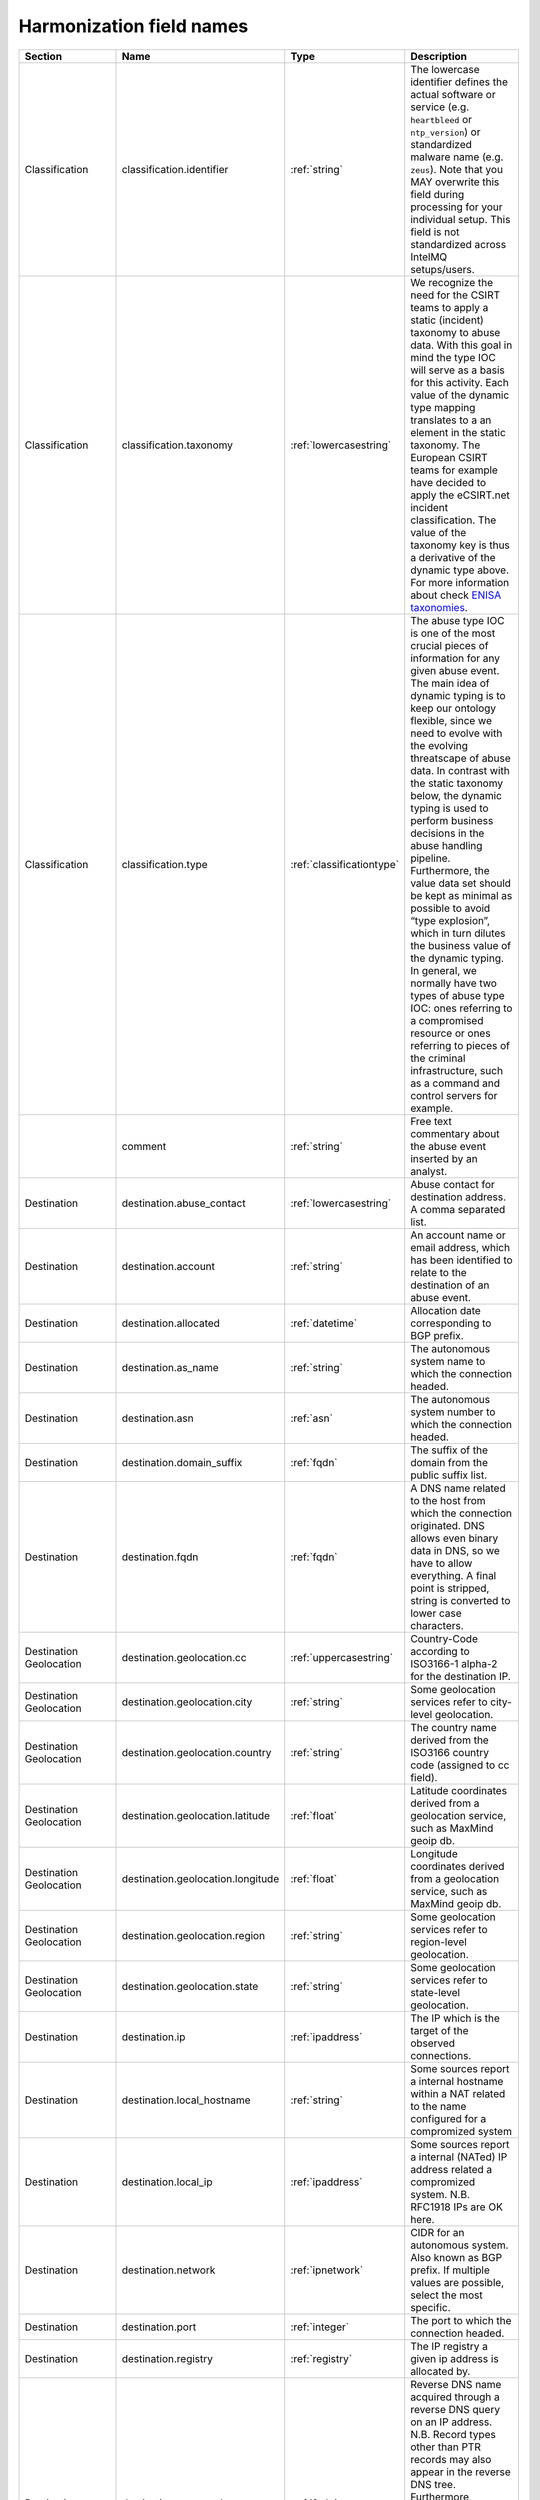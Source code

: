 #########################
Harmonization field names
#########################

=========================== =================================== ========================= ===========
Section                     Name                                Type                      Description
=========================== =================================== ========================= ===========
Classification              classification.identifier           :ref:`string`             The lowercase identifier defines the actual software or service (e.g. ``heartbleed`` or ``ntp_version``) or standardized malware name (e.g. ``zeus``). Note that you MAY overwrite this field during processing for your individual setup. This field is not standardized across IntelMQ setups/users.
Classification              classification.taxonomy             :ref:`lowercasestring`    We recognize the need for the CSIRT teams to apply a static (incident) taxonomy to abuse data. With this goal in mind the type IOC will serve as a basis for this activity. Each value of the dynamic type mapping translates to a an element in the static taxonomy. The European CSIRT teams for example have decided to apply the eCSIRT.net incident classification. The value of the taxonomy key is thus a derivative of the dynamic type above. For more information about check `ENISA taxonomies <http://www.enisa.europa.eu/activities/cert/support/incident-management/browsable/incident-handling-process/incident-taxonomy/existing-taxonomies>`_.
Classification              classification.type                 :ref:`classificationtype` The abuse type IOC is one of the most crucial pieces of information for any given abuse event. The main idea of dynamic typing is to keep our ontology flexible, since we need to evolve with the evolving threatscape of abuse data. In contrast with the static taxonomy below, the dynamic typing is used to perform business decisions in the abuse handling pipeline. Furthermore, the value data set should be kept as minimal as possible to avoid “type explosion”, which in turn dilutes the business value of the dynamic typing. In general, we normally have two types of abuse type IOC: ones referring to a compromised resource or ones referring to pieces of the criminal infrastructure, such as a command and control servers for example.
|                           comment                             :ref:`string`             Free text commentary about the abuse event inserted by an analyst.
Destination                 destination.abuse_contact           :ref:`lowercasestring`    Abuse contact for destination address. A comma separated list.
Destination                 destination.account                 :ref:`string`             An account name or email address, which has been identified to relate to the destination of an abuse event.
Destination                 destination.allocated               :ref:`datetime`           Allocation date corresponding to BGP prefix.
Destination                 destination.as_name                 :ref:`string`             The autonomous system name to which the connection headed.
Destination                 destination.asn                     :ref:`asn`                The autonomous system number to which the connection headed.
Destination                 destination.domain_suffix           :ref:`fqdn`               The suffix of the domain from the public suffix list.
Destination                 destination.fqdn                    :ref:`fqdn`               A DNS name related to the host from which the connection originated. DNS allows even binary data in DNS, so we have to allow everything. A final point is stripped, string is converted to lower case characters.
Destination Geolocation     destination.geolocation.cc          :ref:`uppercasestring`    Country-Code according to ISO3166-1 alpha-2 for the destination IP.
Destination Geolocation     destination.geolocation.city        :ref:`string`             Some geolocation services refer to city-level geolocation.
Destination Geolocation     destination.geolocation.country     :ref:`string`             The country name derived from the ISO3166 country code (assigned to cc field).
Destination Geolocation     destination.geolocation.latitude    :ref:`float`              Latitude coordinates derived from a geolocation service, such as MaxMind geoip db.
Destination Geolocation     destination.geolocation.longitude   :ref:`float`              Longitude coordinates derived from a geolocation service, such as MaxMind geoip db.
Destination Geolocation     destination.geolocation.region      :ref:`string`             Some geolocation services refer to region-level geolocation.
Destination Geolocation     destination.geolocation.state       :ref:`string`             Some geolocation services refer to state-level geolocation.
Destination                 destination.ip                      :ref:`ipaddress`          The IP which is the target of the observed connections.
Destination                 destination.local_hostname          :ref:`string`             Some sources report a internal hostname within a NAT related to the name configured for a compromized system
Destination                 destination.local_ip                :ref:`ipaddress`          Some sources report a internal (NATed) IP address related a compromized system. N.B. RFC1918 IPs are OK here.
Destination                 destination.network                 :ref:`ipnetwork`          CIDR for an autonomous system. Also known as BGP prefix. If multiple values are possible, select the most specific.
Destination                 destination.port                    :ref:`integer`            The port to which the connection headed.
Destination                 destination.registry                :ref:`registry`           The IP registry a given ip address is allocated by.
Destination                 destination.reverse_dns             :ref:`fqdn`               Reverse DNS name acquired through a reverse DNS query on an IP address. N.B. Record types other than PTR records may also appear in the reverse DNS tree. Furthermore, unfortunately, there is no rule prohibiting people from writing anything in a PTR record. Even JavaScript will work. A final point is stripped, string is converted to lower case characters.
Destination                 destination.tor_node                :ref:`boolean`            If the destination IP was a known tor node.
Destination                 destination.url                     :ref:`url`                A URL denotes on IOC, which refers to a malicious resource, whose interpretation is defined by the abuse type. A URL with the abuse type phishing refers to a phishing resource.
Destination                 destination.urlpath                 :ref:`string`             The path portion of an HTTP or related network request.
Event_Description           event_description.target            :ref:`string`             Some sources denominate the target (organization) of a an attack.
Event_Description           event_description.text              :ref:`string`             A free-form textual description of an abuse event.
Event_Description           event_description.url               :ref:`url`                A description URL is a link to a further description of the the abuse event in question.
|                           event_hash                          :ref:`uppercasestring`    Computed event hash with specific keys and values that identify a unique event. At present, the hash should default to using the SHA1 function. Please note that for an event hash to be able to match more than one event (deduplication) the receiver of an event should calculate it based on a minimal set of keys and values present in the event. Using for example the observation time in the calculation will most likely render the checksum useless for deduplication purposes.
|                           extra                               :ref:`jsondict`           All anecdotal information, which cannot be parsed into the data harmonization elements. E.g. os.name, os.version, etc.  **Note**: this is only intended for mapping any fields which can not map naturally into the data harmonization. It is not intended for extending the data harmonization with your own fields.
Feed                        feed.accuracy                       :ref:`accuracy`           A float between 0 and 100 that represents how accurate the data in the feed is
Feed                        feed.code                           :ref:`string`             Code name for the feed, e.g. DFGS, HSDAG etc.
Feed                        feed.documentation                  :ref:`string`             A URL or hint where to find the documentation of this feed.
Feed                        feed.name                           :ref:`string`             Name for the feed, usually found in collector bot configuration.
Feed                        feed.provider                       :ref:`string`             Name for the provider of the feed, usually found in collector bot configuration.
Feed                        feed.url                            :ref:`url`                The URL of a given abuse feed, where applicable
Malware Hash                malware.hash.md5                    :ref:`string`             A string depicting an MD5 checksum for a file, be it a malware sample for example.
Malware Hash                malware.hash.sha1                   :ref:`string`             A string depicting a SHA1 checksum for a file, be it a malware sample for example.
Malware Hash                malware.hash.sha256                 :ref:`string`             A string depicting a SHA256 checksum for a file, be it a malware sample for example.
Malware                     malware.name                        :ref:`lowercasestring`    The malware name in lower case.
Malware                     malware.version                     :ref:`string`             A version string for an identified artifact generation, e.g. a crime-ware kit.
Misp                        misp.attribute_uuid                 :ref:`lowercasestring`    MISP - Malware Information Sharing Platform & Threat Sharing UUID of an attribute.
Misp                        misp.event_uuid                     :ref:`lowercasestring`    MISP - Malware Information Sharing Platform & Threat Sharing UUID.
|                           output                              :ref:`json`               Event data converted into foreign format, intended to be exported by output plugin.
Protocol                    protocol.application                :ref:`lowercasestring`    e.g. vnc, ssh, sip, irc, http or smtp.
Protocol                    protocol.transport                  :ref:`lowercasestring`    e.g. tcp, udp, icmp.
|                           raw                                 :ref:`base64`             The original line of the event from encoded in base64.
|                           rtir_id                             :ref:`integer`            Request Tracker Incident Response ticket id.
|                           screenshot_url                      :ref:`url`                Some source may report URLs related to a an image generated of a resource without any metadata. Or an URL pointing to resource, which has been rendered into a webshot, e.g. a PNG image and the relevant metadata related to its retrieval/generation.
Source                      source.abuse_contact                :ref:`lowercasestring`    Abuse contact for source address. A comma separated list.
Source                      source.account                      :ref:`string`             An account name or email address, which has been identified to relate to the source of an abuse event.
Source                      source.allocated                    :ref:`datetime`           Allocation date corresponding to BGP prefix.
Source                      source.as_name                      :ref:`string`             The autonomous system name from which the connection originated.
Source                      source.asn                          :ref:`asn`                The autonomous system number from which originated the connection.
Source                      source.domain_suffix                :ref:`fqdn`               The suffix of the domain from the public suffix list.
Source                      source.fqdn                         :ref:`fqdn`               A DNS name related to the host from which the connection originated. DNS allows even binary data in DNS, so we have to allow everything. A final point is stripped, string is converted to lower case characters.
Source Geolocation          source.geolocation.cc               :ref:`uppercasestring`    Country-Code according to ISO3166-1 alpha-2 for the source IP.
Source Geolocation          source.geolocation.city             :ref:`string`             Some geolocation services refer to city-level geolocation.
Source Geolocation          source.geolocation.country          :ref:`string`             The country name derived from the ISO3166 country code (assigned to cc field).
Source Geolocation          source.geolocation.cymru_cc         :ref:`uppercasestring`    The country code denoted for the ip by the Team Cymru asn to ip mapping service.
Source Geolocation          source.geolocation.geoip_cc         :ref:`uppercasestring`    MaxMind Country Code (ISO3166-1 alpha-2).
Source Geolocation          source.geolocation.latitude         :ref:`float`              Latitude coordinates derived from a geolocation service, such as MaxMind geoip db.
Source Geolocation          source.geolocation.longitude        :ref:`float`              Longitude coordinates derived from a geolocation service, such as MaxMind geoip db.
Source Geolocation          source.geolocation.region           :ref:`string`             Some geolocation services refer to region-level geolocation.
Source Geolocation          source.geolocation.state            :ref:`string`             Some geolocation services refer to state-level geolocation.
Source                      source.ip                           :ref:`ipaddress`          The ip observed to initiate the connection
Source                      source.local_hostname               :ref:`string`             Some sources report a internal hostname within a NAT related to the name configured for a compromised system
Source                      source.local_ip                     :ref:`ipaddress`          Some sources report a internal (NATed) IP address related a compromised system. N.B. RFC1918 IPs are OK here.
Source                      source.network                      :ref:`ipnetwork`          CIDR for an autonomous system. Also known as BGP prefix. If multiple values are possible, select the most specific.
Source                      source.port                         :ref:`integer`            The port from which the connection originated.
Source                      source.registry                     :ref:`registry`           The IP registry a given ip address is allocated by.
Source                      source.reverse_dns                  :ref:`fqdn`               Reverse DNS name acquired through a reverse DNS query on an IP address. N.B. Record types other than PTR records may also appear in the reverse DNS tree. Furthermore, unfortunately, there is no rule prohibiting people from writing anything in a PTR record. Even JavaScript will work. A final point is stripped, string is converted to lower case characters.
Source                      source.tor_node                     :ref:`boolean`            If the source IP was a known tor node.
Source                      source.url                          :ref:`url`                A URL denotes an IOC, which refers to a malicious resource, whose interpretation is defined by the abuse type. A URL with the abuse type phishing refers to a phishing resource.
Source                      source.urlpath                      :ref:`string`             The path portion of an HTTP or related network request.
|                           status                              :ref:`string`             Status of the malicious resource (phishing, dropzone, etc), e.g. online, offline.
Time                        time.observation                    :ref:`datetime`           The time the collector of the local instance processed (observed) the event.
Time                        time.source                         :ref:`datetime`           The time of occurrence of the event as reported the feed (source).
|                           tlp                                 :ref:`tlp`                Traffic Light Protocol level of the event.

=========================== =================================== ========================= ===========

Harmonization types
-------------------

.. _asn:

ASN
---

ASN type. Derived from Integer with forbidden values.

Only valid are: 0 < asn <= 4294967295
See https://en.wikipedia.org/wiki/Autonomous_system_(Internet)
> The first and last ASNs of the original 16-bit integers, namely 0 and
> 65,535, and the last ASN of the 32-bit numbers, namely 4,294,967,295 are
> reserved and should not be used by operators.


.. _accuracy:

Accuracy
--------

Accuracy type. A Float between 0 and 100.


.. _base64:

Base64
------

Base64 type. Always gives unicode strings.

Sanitation encodes to base64 and accepts binary and unicode strings.


.. _boolean:

Boolean
-------

Boolean type. Without sanitation only python bool is accepted.

Sanitation accepts string 'true' and 'false' and integers 0 and 1.


.. _classificationtype:

ClassificationType
------------------

`classification.type` type.

The mapping follows
Reference Security Incident Taxonomy Working Group – RSIT WG
https://github.com/enisaeu/Reference-Security-Incident-Taxonomy-Task-Force/
with extensions.

These old values are automatically mapped to the new ones:
    'botnet drone' -> 'infected-system'
    'ids alert' -> 'ids-alert'
    'c&c' -> 'c2server'
    'infected system' -> 'infected-system'
    'malware configuration' -> 'malware-configuration'

Allowed values are:
 * application-compromise
 * backdoor
 * blacklist
 * brute-force
 * burglary
 * c2server
 * compromised
 * copyright
 * data-loss
 * ddos
 * ddos-amplifier
 * defacement
 * dga domain
 * dos
 * dropzone
 * exploit
 * harmful-speech
 * ids-alert
 * infected-system
 * information-disclosure
 * leak
 * malware
 * malware-configuration
 * malware-distribution
 * masquerade
 * other
 * outage
 * phishing
 * potentially-unwanted-accessible
 * privileged-account-compromise
 * proxy
 * ransomware
 * sabotage
 * scanner
 * sniffing
 * social-engineering
 * spam
 * test
 * tor
 * Unauthorised-information-access
 * Unauthorised-information-modification
 * unauthorized-command
 * unauthorized-login
 * unauthorized-use-of-resources
 * unknown
 * unprivileged-account-compromise
 * violence
 * vulnerable client
 * vulnerable service
 * vulnerable-system
 * weak-crypto

.. _datetime:

DateTime
--------

Date and time type for timestamps.

Valid values are timestamps with time zone and in the format '%Y-%m-%dT%H:%M:%S+00:00'.
Invalid are missing times and missing timezone information (UTC).
Microseconds are also allowed.

Sanitation normalizes the timezone to UTC, which is the only allowed timezone.

The following additional conversions are available with the convert function:

    * timestamp
    * windows_nt: From Windows NT / AD / LDAP
    * epoch_millis: From Milliseconds since Epoch
    * from_format: From a given format, eg. 'from_format|%H %M %S %m %d %Y %Z'
    * from_format_midnight: Date from a given format and assume midnight, e.g. 'from_format_midnight|%d-%m-%Y'
    * utc_isoformat: Parse date generated by datetime.isoformat()
    * fuzzy (or None): Use dateutils' fuzzy parser, default if no specific parser is given


.. _fqdn:

FQDN
----

Fully qualified domain name type.

All valid lowercase domains are accepted, no IP addresses or URLs. Trailing
dot is not allowed.

To prevent values like '10.0.0.1:8080' (#1235), we check for the
non-existence of ':'.


.. _float:

Float
-----

Float type. Without sanitation only python float/integer/long is
accepted. Boolean is explicitly denied.

Sanitation accepts strings and everything float() accepts.


.. _ipaddress:

IPAddress
---------

Type for IP addresses, all families. Uses the ipaddress module.

Sanitation accepts integers, strings and objects of ipaddress.IPv4Address and ipaddress.IPv6Address.

Valid values are only strings. 0.0.0.0 is explicitly not allowed.


.. _ipnetwork:

IPNetwork
---------

Type for IP networks, all families. Uses the ipaddress module.

Sanitation accepts strings and objects of ipaddress.IPv4Network and ipaddress.IPv6Network.
If host bits in strings are set, they will be ignored (e.g 127.0.0.1/32).

Valid values are only strings.


.. _integer:

Integer
-------

Integer type. Without sanitation only python integer/long is accepted.
Bool is explicitly denied.

Sanitation accepts strings and everything int() accepts.


.. _json:

JSON
----

JSON type.

Sanitation accepts any valid JSON objects.

Valid values are only unicode strings with JSON objects.


.. _jsondict:

JSONDict
--------

JSONDict type.

Sanitation accepts pythons dictionaries and JSON strings.

Valid values are only unicode strings with JSON dictionaries.


.. _lowercasestring:

LowercaseString
---------------

Like string, but only allows lower case characters.

Sanitation lowers all characters.


.. _registry:

Registry
--------

Registry type. Derived from UppercaseString.

Only valid values: AFRINIC, APNIC, ARIN, LACNIC, RIPE.
RIPE-NCC and RIPENCC are normalized to RIPE.


.. _string:

String
------

Any non-empty string without leading or trailing whitespace.


.. _tlp:

TLP
---

TLP level type. Derived from UppercaseString.

Only valid values: WHITE, GREEN, AMBER, RED.

Accepted for sanitation are different cases and the prefix 'tlp:'.


.. _url:

URL
---

URI type. Local and remote.

Sanitation converts hxxp and hxxps to http and https.
For local URIs (file) a missing host is replaced by localhost.

Valid values must have the host (network location part).


.. _uppercasestring:

UppercaseString
---------------

Like string, but only allows upper case characters.

Sanitation uppers all characters.


